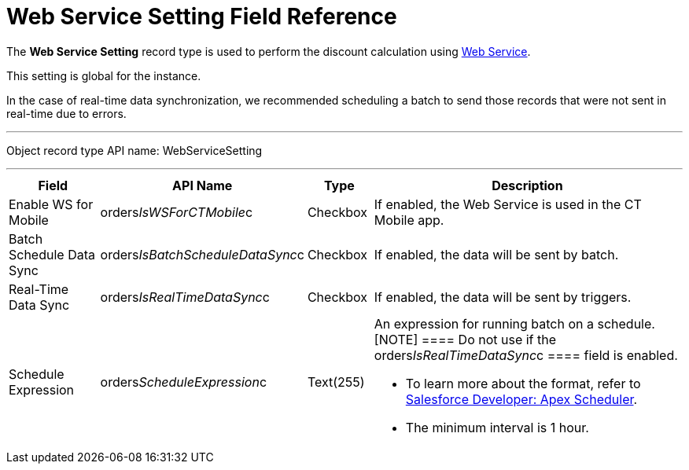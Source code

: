 = Web Service Setting Field Reference

The *Web Service Setting* record type is used to perform the discount
calculation using xref:admin-guide/managing-ct-orders/web-service/index.adoc[Web Service].

This setting is global for the instance.

In the case of real-time data synchronization, we recommended scheduling
a batch to send those records that were not sent in real-time due to
errors.

'''''

Object record type API name: WebServiceSetting

'''''

[width="100%",cols="15%,20%,10%,55%"]
|===
|*Field* |*API Name* |*Type* |*Description*

|Enable WS for Mobile
|[.apiobject]#orders__IsWSForCTMobile__c# |Checkbox
|If enabled, the Web Service is used in the CT Mobile app.

|Batch Schedule Data Sync
|[.apiobject]#orders__IsBatchScheduleDataSync__c#
|Checkbox |If enabled, the data will be sent by batch.

|Real-Time Data Sync
|[.apiobject]#orders__IsRealTimeDataSync__c#
|Checkbox |If enabled, the data will be sent by triggers.

|Schedule Expression
|[.apiobject]#orders__ScheduleExpression__c#
|Text(255) a|
An expression for running batch on a schedule.
[NOTE] ==== Do not use if the
[.apiobject]#orders__IsRealTimeDataSync__c ==== field is
enabled.#

* To learn more about the format, refer to
https://developer.salesforce.com/docs/atlas.en-us.apexcode.meta/apexcode/apex_scheduler.htm[Salesforce
Developer: Apex Scheduler].
* The minimum interval is 1 hour.

|===

